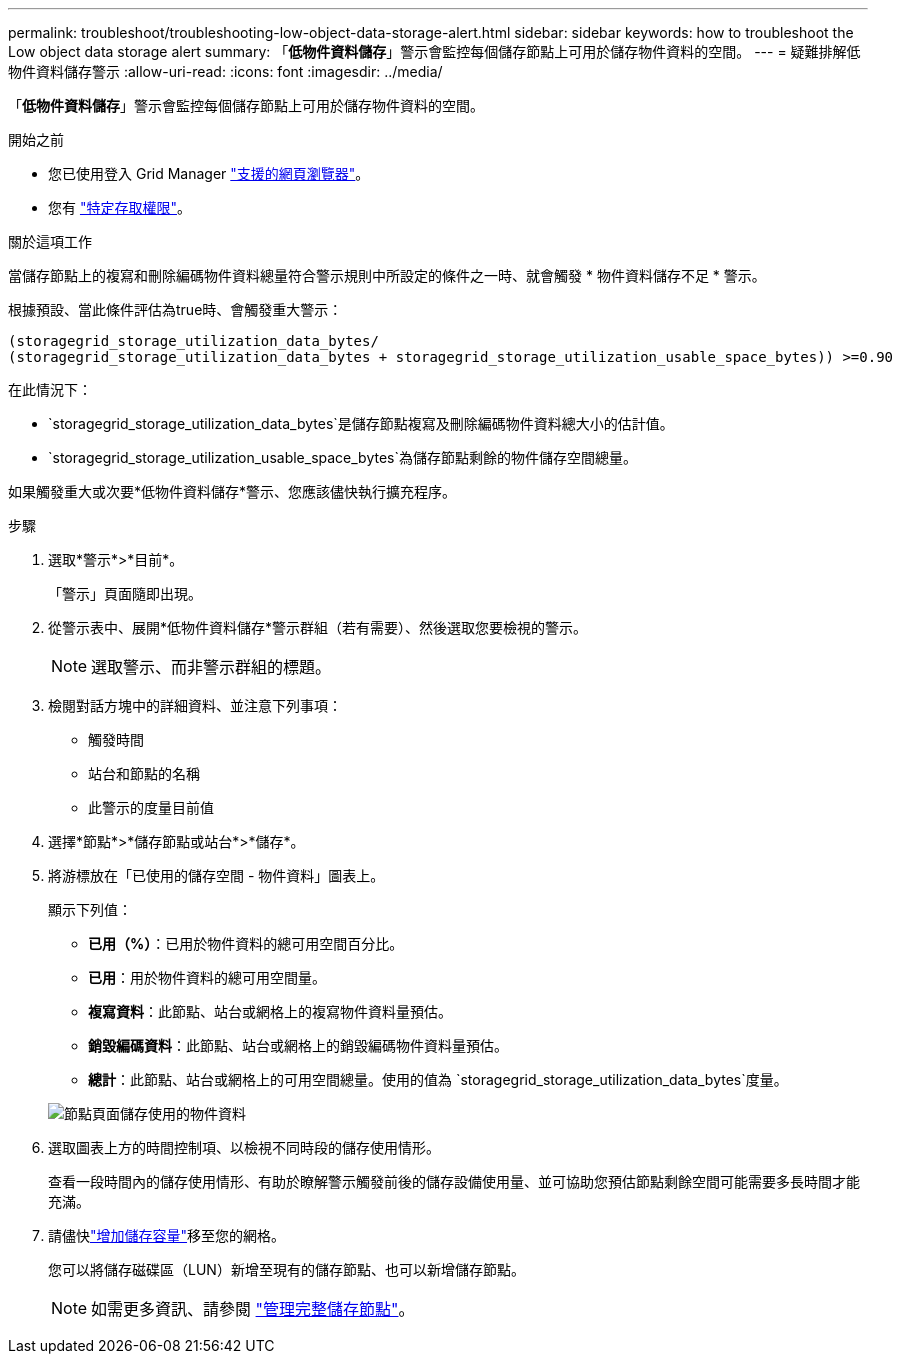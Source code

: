 ---
permalink: troubleshoot/troubleshooting-low-object-data-storage-alert.html 
sidebar: sidebar 
keywords: how to troubleshoot the Low object data storage alert 
summary: 「*低物件資料儲存*」警示會監控每個儲存節點上可用於儲存物件資料的空間。 
---
= 疑難排解低物件資料儲存警示
:allow-uri-read: 
:icons: font
:imagesdir: ../media/


[role="lead"]
「*低物件資料儲存*」警示會監控每個儲存節點上可用於儲存物件資料的空間。

.開始之前
* 您已使用登入 Grid Manager link:../admin/web-browser-requirements.html["支援的網頁瀏覽器"]。
* 您有 link:../admin/admin-group-permissions.html["特定存取權限"]。


.關於這項工作
當儲存節點上的複寫和刪除編碼物件資料總量符合警示規則中所設定的條件之一時、就會觸發 * 物件資料儲存不足 * 警示。

根據預設、當此條件評估為true時、會觸發重大警示：

[listing]
----
(storagegrid_storage_utilization_data_bytes/
(storagegrid_storage_utilization_data_bytes + storagegrid_storage_utilization_usable_space_bytes)) >=0.90
----
在此情況下：

* `storagegrid_storage_utilization_data_bytes`是儲存節點複寫及刪除編碼物件資料總大小的估計值。
* `storagegrid_storage_utilization_usable_space_bytes`為儲存節點剩餘的物件儲存空間總量。


如果觸發重大或次要*低物件資料儲存*警示、您應該儘快執行擴充程序。

.步驟
. 選取*警示*>*目前*。
+
「警示」頁面隨即出現。

. 從警示表中、展開*低物件資料儲存*警示群組（若有需要）、然後選取您要檢視的警示。
+

NOTE: 選取警示、而非警示群組的標題。

. 檢閱對話方塊中的詳細資料、並注意下列事項：
+
** 觸發時間
** 站台和節點的名稱
** 此警示的度量目前值


. 選擇*節點*>*儲存節點或站台*>*儲存*。
. 將游標放在「已使用的儲存空間 - 物件資料」圖表上。
+
顯示下列值：

+
** *已用（%）*：已用於物件資料的總可用空間百分比。
** *已用*：用於物件資料的總可用空間量。
** *複寫資料*：此節點、站台或網格上的複寫物件資料量預估。
** *銷毀編碼資料*：此節點、站台或網格上的銷毀編碼物件資料量預估。
** *總計*：此節點、站台或網格上的可用空間總量。使用的值為 `storagegrid_storage_utilization_data_bytes`度量。


+
image::../media/nodes_page_storage_used_object_data.png[節點頁面儲存使用的物件資料]

. 選取圖表上方的時間控制項、以檢視不同時段的儲存使用情形。
+
查看一段時間內的儲存使用情形、有助於瞭解警示觸發前後的儲存設備使用量、並可協助您預估節點剩餘空間可能需要多長時間才能充滿。

. 請儘快link:../expand/guidelines-for-adding-object-capacity.html["增加儲存容量"]移至您的網格。
+
您可以將儲存磁碟區（LUN）新增至現有的儲存節點、也可以新增儲存節點。

+

NOTE: 如需更多資訊、請參閱 link:../admin/managing-full-storage-nodes.html["管理完整儲存節點"]。


